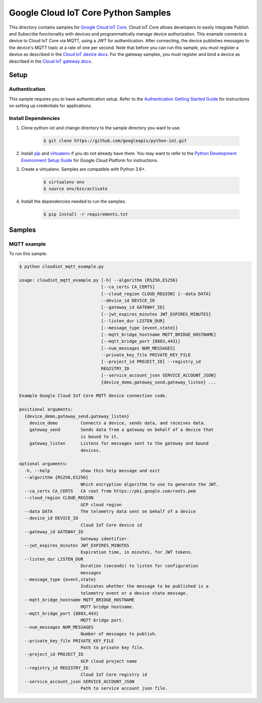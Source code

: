 .. This file is automatically generated. Do not edit this file directly.

Google Cloud IoT Core Python Samples
===============================================================================

.. image:: https://gstatic.com/cloudssh/images/open-btn.png
   :target: https://console.cloud.google.com/cloudshell/open?git_repo=https://github.com/googleapis/python-iot&page=editor&open_in_editor=iot/api-client/mqtt_example/README.rst


This directory contains samples for `Google Cloud IoT Core`_. Cloud IoT Core allows developers to easily integrate Publish and Subscribe functionality with devices and programmatically manage device authorization.
This example connects a device to Cloud IoT Core via MQTT, using a JWT for authentication. After connecting, the device publishes messages to the device's  MQTT topic at a rate of one per second.
Note that before you can run this sample, you  must register a device as described  in the `Cloud IoT device docs <https://cloud.google.com/iot/docs/how-tos/devices>`_.  For the gateway samples, you must register and bind a device as described in the  `Cloud IoT gateway docs <https://cloud.google.com/iot/docs/how-tos/gateways#setup>`_.




.. _Google Cloud IoT Core: https://cloud.google.com/iot/docs





Setup
-------------------------------------------------------------------------------


Authentication
++++++++++++++

This sample requires you to have authentication setup. Refer to the
`Authentication Getting Started Guide`_ for instructions on setting up
credentials for applications.

.. _Authentication Getting Started Guide:
    https://cloud.google.com/docs/authentication/getting-started

Install Dependencies
++++++++++++++++++++

#. Clone python-iot and change directory to the sample directory you want to use.

    .. code-block:: bash

        $ git clone https://github.com/googleapis/python-iot.git

#. Install `pip`_ and `virtualenv`_ if you do not already have them. You may want to refer to the `Python Development Environment Setup Guide`_ for Google Cloud Platform for instructions.

   .. _Python Development Environment Setup Guide:
       https://cloud.google.com/python/setup

#. Create a virtualenv. Samples are compatible with Python 3.6+.

    .. code-block:: bash

        $ virtualenv env
        $ source env/bin/activate

#. Install the dependencies needed to run the samples.

    .. code-block:: bash

        $ pip install -r requirements.txt

.. _pip: https://pip.pypa.io/
.. _virtualenv: https://virtualenv.pypa.io/

Samples
-------------------------------------------------------------------------------

MQTT example
+++++++++++++++++++++++++++++++++++++++++++++++++++++++++++++++++++++++++++++++

.. image:: https://gstatic.com/cloudssh/images/open-btn.png
   :target: https://console.cloud.google.com/cloudshell/open?git_repo=https://github.com/googleapis/python-iot&page=editor&open_in_editor=iot/api-client/mqtt_example/cloudiot_mqtt_example.py,iot/api-client/mqtt_example/README.rst




To run this sample:

.. code-block:: no-highlight

    $ python cloudiot_mqtt_example.py

    usage: cloudiot_mqtt_example.py [-h] --algorithm {RS256,ES256}
                                    [--ca_certs CA_CERTS]
                                    [--cloud_region CLOUD_REGION] [--data DATA]
                                    --device_id DEVICE_ID
                                    [--gateway_id GATEWAY_ID]
                                    [--jwt_expires_minutes JWT_EXPIRES_MINUTES]
                                    [--listen_dur LISTEN_DUR]
                                    [--message_type {event,state}]
                                    [--mqtt_bridge_hostname MQTT_BRIDGE_HOSTNAME]
                                    [--mqtt_bridge_port {8883,443}]
                                    [--num_messages NUM_MESSAGES]
                                    --private_key_file PRIVATE_KEY_FILE
                                    [--project_id PROJECT_ID] --registry_id
                                    REGISTRY_ID
                                    [--service_account_json SERVICE_ACCOUNT_JSON]
                                    {device_demo,gateway_send,gateway_listen} ...

    Example Google Cloud IoT Core MQTT device connection code.

    positional arguments:
      {device_demo,gateway_send,gateway_listen}
        device_demo         Connects a device, sends data, and receives data.
        gateway_send        Sends data from a gateway on behalf of a device that
                            is bound to it.
        gateway_listen      Listens for messages sent to the gateway and bound
                            devices.

    optional arguments:
      -h, --help            show this help message and exit
      --algorithm {RS256,ES256}
                            Which encryption algorithm to use to generate the JWT.
      --ca_certs CA_CERTS   CA root from https://pki.google.com/roots.pem
      --cloud_region CLOUD_REGION
                            GCP cloud region
      --data DATA           The telemetry data sent on behalf of a device
      --device_id DEVICE_ID
                            Cloud IoT Core device id
      --gateway_id GATEWAY_ID
                            Gateway identifier.
      --jwt_expires_minutes JWT_EXPIRES_MINUTES
                            Expiration time, in minutes, for JWT tokens.
      --listen_dur LISTEN_DUR
                            Duration (seconds) to listen for configuration
                            messages
      --message_type {event,state}
                            Indicates whether the message to be published is a
                            telemetry event or a device state message.
      --mqtt_bridge_hostname MQTT_BRIDGE_HOSTNAME
                            MQTT bridge hostname.
      --mqtt_bridge_port {8883,443}
                            MQTT bridge port.
      --num_messages NUM_MESSAGES
                            Number of messages to publish.
      --private_key_file PRIVATE_KEY_FILE
                            Path to private key file.
      --project_id PROJECT_ID
                            GCP cloud project name
      --registry_id REGISTRY_ID
                            Cloud IoT Core registry id
      --service_account_json SERVICE_ACCOUNT_JSON
                            Path to service account json file.





.. _Google Cloud SDK: https://cloud.google.com/sdk/